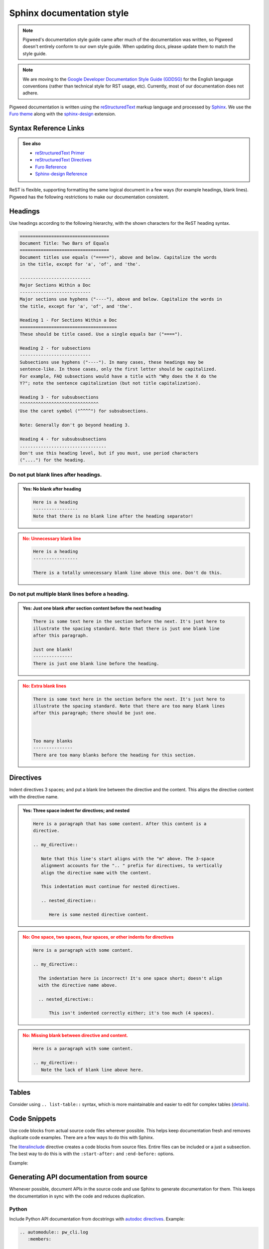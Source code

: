 .. _docs-pw-style-sphinx:

==========================
Sphinx documentation style
==========================
.. note::

   Pigweed's documentation style guide came after much of the documentation was
   written, so Pigweed doesn't entirely conform to our own style guide. When
   updating docs, please update them to match the style guide.

.. note::

   We are moving to the `Google Developer Documentation Style Guide (GDDSG)
   <https://developers.google.com/style>`_ for the English language conventions
   (rather than technical style for RST usage, etc). Currently, most of our
   documentation does not adhere.

Pigweed documentation is written using the `reStructuredText
<https://docutils.sourceforge.io/rst.html>`_ markup language and processed by
`Sphinx`_. We use the `Furo theme <https://github.com/pradyunsg/furo>`_ along
with the `sphinx-design <https://sphinx-design.readthedocs.io/en/furo-theme/>`_
extension.

.. _Sphinx: https://www.sphinx-doc.org/

Syntax Reference Links
======================
.. admonition:: See also
   :class: seealso

   - `reStructuredText Primer`_

   - `reStructuredText Directives <https://docutils.sourceforge.io/docs/ref/rst/directives.html>`_

   - `Furo Reference <https://pradyunsg.me/furo/reference/>`_

   - `Sphinx-design Reference <https://sphinx-design.readthedocs.io/en/furo-theme/>`_

ReST is flexible, supporting formatting the same logical document in a few ways
(for example headings, blank lines). Pigweed has the following restrictions to
make our documentation consistent.

.. inclusive-language: disable

.. _reStructuredText Primer: https://www.sphinx-doc.org/en/master/usage/restructuredtext/basics.html

.. inclusive-language: enable

Headings
========
Use headings according to the following hierarchy, with the shown characters
for the ReST heading syntax.

.. code-block:: rst

   ==================================
   Document Title: Two Bars of Equals
   ==================================
   Document titles use equals ("====="), above and below. Capitalize the words
   in the title, except for 'a', 'of', and 'the'.

   ---------------------------
   Major Sections Within a Doc
   ---------------------------
   Major sections use hyphens ("----"), above and below. Capitalize the words in
   the title, except for 'a', 'of', and 'the'.

   Heading 1 - For Sections Within a Doc
   =====================================
   These should be title cased. Use a single equals bar ("====").

   Heading 2 - for subsections
   ---------------------------
   Subsections use hyphens ("----"). In many cases, these headings may be
   sentence-like. In those cases, only the first letter should be capitalized.
   For example, FAQ subsections would have a title with "Why does the X do the
   Y?"; note the sentence capitalization (but not title capitalization).

   Heading 3 - for subsubsections
   ^^^^^^^^^^^^^^^^^^^^^^^^^^^^^^
   Use the caret symbol ("^^^^") for subsubsections.

   Note: Generally don't go beyond heading 3.

   Heading 4 - for subsubsubsections
   .................................
   Don't use this heading level, but if you must, use period characters
   ("....") for the heading.

Do not put blank lines after headings.
--------------------------------------
.. admonition:: **Yes**: No blank after heading
   :class: checkmark

   .. code-block:: rst

      Here is a heading
      -----------------
      Note that there is no blank line after the heading separator!

.. admonition:: **No**: Unnecessary blank line
   :class: error

   .. code-block:: rst

      Here is a heading
      -----------------

      There is a totally unnecessary blank line above this one. Don't do this.

Do not put multiple blank lines before a heading.
-------------------------------------------------
.. admonition:: **Yes**: Just one blank after section content before the next heading
   :class: checkmark

   .. code-block:: rst

      There is some text here in the section before the next. It's just here to
      illustrate the spacing standard. Note that there is just one blank line
      after this paragraph.

      Just one blank!
      ---------------
      There is just one blank line before the heading.

.. admonition:: **No**: Extra blank lines
   :class: error

   .. code-block:: rst

      There is some text here in the section before the next. It's just here to
      illustrate the spacing standard. Note that there are too many blank lines
      after this paragraph; there should be just one.



      Too many blanks
      ---------------
      There are too many blanks before the heading for this section.

Directives
==========
Indent directives 3 spaces; and put a blank line between the directive and the
content. This aligns the directive content with the directive name.

.. admonition:: **Yes**: Three space indent for directives; and nested
   :class: checkmark

   .. code-block:: none

      Here is a paragraph that has some content. After this content is a
      directive.

      .. my_directive::

         Note that this line's start aligns with the "m" above. The 3-space
         alignment accounts for the ".. " prefix for directives, to vertically
         align the directive name with the content.

         This indentation must continue for nested directives.

         .. nested_directive::

            Here is some nested directive content.

.. admonition:: **No**: One space, two spaces, four spaces, or other indents
   for directives
   :class: error

   .. code-block:: none

      Here is a paragraph with some content.

      .. my_directive::

        The indentation here is incorrect! It's one space short; doesn't align
        with the directive name above.

        .. nested_directive::

            This isn't indented correctly either; it's too much (4 spaces).

.. admonition:: **No**: Missing blank between directive and content.
   :class: error

   .. code-block:: none

      Here is a paragraph with some content.

      .. my_directive::
         Note the lack of blank line above here.

Tables
======
Consider using ``.. list-table::`` syntax, which is more maintainable and
easier to edit for complex tables (`details
<https://docutils.sourceforge.io/docs/ref/rst/directives.html#list-table>`_).

Code Snippets
=============
Use code blocks from actual source code files wherever possible. This helps keep
documentation fresh and removes duplicate code examples. There are a few ways to
do this with Sphinx.

The `literalinclude`_ directive creates a code blocks from source files. Entire
files can be included or a just a subsection. The best way to do this is with
the ``:start-after:`` and ``:end-before:`` options.

Example:

.. card::

   Documentation Source (``.rst`` file)
   ^^^

   .. code-block:: rst

      .. literalinclude:: run_doxygen.py
         :start-after: [doxygen-environment-variables]
         :end-before: [doxygen-environment-variables]

.. card::

   Source File
   ^^^

   .. code-block::

      # DOCSTAG: [doxygen-environment-variables]
      env = os.environ.copy()
      env['PW_DOXYGEN_OUTPUT_DIRECTORY'] = str(output_dir.resolve())
      env['PW_DOXYGEN_INPUT'] = ' '.join(pw_module_list)
      env['PW_DOXYGEN_PROJECT_NAME'] = 'Pigweed'
      # DOCSTAG: [doxygen-environment-variables]

.. card::

   Rendered Output
   ^^^

   .. code-block::

      env = os.environ.copy()
      env['PW_DOXYGEN_OUTPUT_DIRECTORY'] = str(output_dir.resolve())
      env['PW_DOXYGEN_INPUT'] = ' '.join(pw_module_list)
      env['PW_DOXYGEN_PROJECT_NAME'] = 'Pigweed'

.. inclusive-language: disable

.. _literalinclude: https://www.sphinx-doc.org/en/master/usage/restructuredtext/directives.html#directive-literalinclude

.. inclusive-language: enable

Generating API documentation from source
========================================
Whenever possible, document APIs in the source code and use Sphinx to generate
documentation for them. This keeps the documentation in sync with the code and
reduces duplication.

Python
------
Include Python API documentation from docstrings with `autodoc directives`_.
Example:

.. inclusive-language: disable

.. _autodoc directives: https://www.sphinx-doc.org/en/master/usage/extensions/autodoc.html#directives

.. inclusive-language: enable

.. code-block:: rst

   .. automodule:: pw_cli.log
      :members:

   .. automodule:: pw_console.embed
      :members: PwConsoleEmbed
      :undoc-members:
      :show-inheritance:

   .. autoclass:: pw_console.log_store.LogStore
      :members: __init__
      :undoc-members:
      :show-inheritance:

Include argparse command line help with the `argparse
<https://sphinx-argparse.readthedocs.io/en/latest/usage.html>`_
directive. Example:

.. code-block:: rst

   .. argparse::
      :module: pw_watch.watch
      :func: get_parser
      :prog: pw watch
      :nodefaultconst:
      :nodescription:
      :noepilog:

Customize the depth of a page's table of contents
=================================================
Put ``:tocdepth: X`` on the first line of the page, where ``X`` equals how many
levels of section heading you want to show in the page's table of contents. See
``//docs/changelog.rst`` for an example.

Changelog
=========
This section explains how we update the changelog.

#. On the Friday before Pigweed Live, use
   `changelog <https://kaycebasques.github.io/changelog/>`_ to generate a first
   draft of the changelog.

#. Copy-paste the reStructuredText output from the changelog tool to the top
   of ``//docs/changelog.rst``.

#. Delete these lines from the previous update in ``changelog.rst``
   (which is no longer the latest update):

   * ``.. _docs-changelog-latest:``
   * ``.. changelog_highlights_start``
   * ``.. changelog_highlights_end``

#. Polish up the auto-generated first draft into something more readable:

   * Don't change the section headings. The text in each section heading
     should map to one of the categories that we allow in our commit
     messages, such as ``bazel``, ``docs``, ``pw_base64``, and so on.
   * Add a 1-paragraph summary to each section.
   * Focus on features, important bug fixes, and breaking changes. Delete
     internal commits that Pigweed customers won't care about.

#. Push your change up to Gerrit and kick off a dry run. After a few minutes
   the docs will get staged.

#. Copy the rendered content from the staging site into the Pigweed Live
   Google Doc.

#. Make sure to land the changelog updates the same week as Pigweed Live.

There is no need to update ``//docs/index.rst``. The ``What's new in Pigweed``
content on the homepage is pulled from the changelog (that's what the
``docs-changelog-latest``, ``changelog_highlights_start``, and
``changelog_highlights_end`` labels are for).

Why "changelog" and not "release notes"?
----------------------------------------
Because Pigweed doesn't have releases.

Why organize by module / category?
----------------------------------
Why is the changelog organized by category / module? Why not the usual
3 top-level sections: features, fixes, breaking changes?

* Because some Pigweed customers only use a few modules. Organizing by module
  helps them filter out all the changes that aren't relevant to them faster.
* If we keep the changelog section heading text fairly structured, we may
  be able to present the changelog in other interesting ways. For example,
  it should be possible to collect every ``pw_base64`` section in the changelog
  and then provide a changelog for only ``pw_base64`` over in the ``pw_base64``
  docs.
* The changelog tool is easily able to organize by module / category due to
  how we annotate our commits. We will not be able to publish changelog updates
  every 2 weeks if there is too much manual work involved.

.. _docs-site-scroll:

Site nav scrolling
==================
We have had recurring issues with scrolling on pigweed.dev. This section
provides context on the issue and fix(es).


The behavior we want:

* The page that you're currently on should be visible in the site nav.
* URLs with deep links (e.g. ``pigweed.dev/pw_allocator/#size-report``) should
  instantly jump to the target section (e.g. ``#size-report``).
* There should be no scrolling animations anywhere on the site. Scrolls should
  happen instantly.

.. _furo.js: https://github.com/pradyunsg/furo/blob/main/src/furo/assets/scripts/furo.js

A few potential issues at play:

* Our theme (Furo) has non-configurable scrolling logic. See `furo.js`_.
* There seems to be a race condition between Furo's scrolling behavior and our
  text-to-diagram tool, Mermaid, which uses JavaScript to render the diagrams
  on page load. However, we also saw issues on pages that didn't have any
  diagrams, so that can't be the site-wide root cause.

.. _scrollTop: https://developer.mozilla.org/en-US/docs/Web/API/Element/scrollTop
.. _scrollIntoView: https://developer.mozilla.org/en-US/docs/Web/API/Element/scrollIntoView
.. _scroll-behavior: https://developer.mozilla.org/en-US/docs/Web/CSS/scroll-behavior

Our current fix:

* In ``//docs/_static/js/pigweed.js`` we manually scroll the site nav and main
  content via `scrollTop`_. Note that we previously tried `scrollIntoView`_
  but it was not an acceptable fix because the main content would always scroll
  down about 50 pixels, even when a deep link was not present in the URL.
  We also manually control when Mermaid renders its diagrams.
* In ``//docs/_static/css/pigweed.css`` we use an aggressive CSS rule
  to ensure that `scroll-behavior`_ is set to ``auto`` (i.e. instant scrolling)
  for all elements on the site.

Background:

* `Tracking issue <https://issues.pigweed.dev/issues/303261476>`_
* `First fix <https://pigweed-review.googlesource.com/c/pigweed/pigweed/+/162410>`_
* `Second fix <https://pigweed-review.googlesource.com/c/pigweed/pigweed/+/162990>`_
* `Third fix <https://pigweed-review.googlesource.com/c/pigweed/pigweed/+/168555>`_
* `Fourth fix <https://pigweed-review.googlesource.com/c/pigweed/pigweed/+/178591>`_

.. _docs-pw-style-cta:

Call-to-action buttons on sales pitch pages (docs.rst)
======================================================
Use the following directive to put call-to-action buttons on a ``docs.rst``
page:

.. code-block::

   .. grid:: 2

      .. grid-item-card:: :octicon:`zap` Get started & guides
         :link: <REF>
         :link-type: ref
         :class-item: sales-pitch-cta-primary

         Learn how to integrate <MODULE> into your project and implement
         common use cases.

      .. grid-item-card:: :octicon:`info` API reference
         :link: <REF>
         :link-type: ref
         :class-item: sales-pitch-cta-secondary

         Get detailed reference information about the <MODULE> API.

   .. grid:: 2

      .. grid-item-card:: :octicon:`info` CLI reference
         :link: <REF>
         :link-type: ref
         :class-item: sales-pitch-cta-secondary

         Get usage information about <MODULE> command line utilities.

      .. grid-item-card:: :octicon:`table` Design
         :link: <REF>
         :link-type: ref
         :class-item: sales-pitch-cta-secondary

         Read up on how <MODULE> is designed.

* Remove cards for content that does not exist. For example, if the module
  doesn't have a CLI reference, remove the card for that doc.
* Replace ``<REF>`` and ``<MODULE>``. Don't change anything else. We want
  a consistent call-to-action experience across all the modules.

Copy-to-clipboard feature on code blocks
========================================

.. _sphinx-copybutton: https://sphinx-copybutton.readthedocs.io/en/latest/
.. _Remove copybuttons using a CSS selector: https://sphinx-copybutton.readthedocs.io/en/latest/use.html#remove-copybuttons-using-a-css-selector

The copy-to-clipboard feature on code blocks is powered by `sphinx-copybutton`_.

``sphinx-copybutton`` recognizes ``$`` as an input prompt and automatically
removes it.

There is a workflow for manually removing the copy-to-clipboard button for a
particular code block but it has not been implemented yet. See
`Remove copybuttons using a CSS selector`_.

Grouping related content with tabs
==================================
Use the ``tab-set`` directive to group related content together. This feature is
powered by `sphinx-design Tabs
<https://sphinx-design.readthedocs.io/en/furo-theme/tabs.html>`_

Tabs for code-only content
--------------------------
Use the ``tabs`` and ``code-tab`` directives together. Example:

.. code-block:: rst

   .. tab-set-code::

      .. code-block:: c++

         // C++ code...

      .. code-block:: python

         # Python code...

Rendered output:

.. tab-set-code::

   .. code-block:: c++

      // C++ code...

   .. code-block:: python

      # Python code...

Tabs for all other content
--------------------------
Use the ``tabs`` and ``tab-item`` directives together. Example:

.. code-block:: rst

   .. tab-set::

      .. tab-item:: Linux

         Linux instructions...

      .. tab-item:: Windows

         Windows instructions...

Rendered output:

.. tab-set::

   .. tab-item:: Linux

      Linux instructions...

   .. tab-item:: Windows

      Windows instructions...

Tab synchronization
-------------------
Tabs are synchronized in two ways:

1. ``tab-set-code::`` ``code-block`` languages names.
2. ``tab-item::`` ``:sync:`` values.

For Example:

.. code-block:: rst

   .. tabs-set-code::

      .. code-block:: c++

         // C++ code...

      .. code-block:: py

         # Python code...

   .. tabs-set-code::

      .. code-block:: c++

         // More C++ code...

      .. code-block:: py

         # More Python code...

   .. tab-set::

      .. tab-item:: Linux
         :sync: key1

         Linux instructions...

      .. tab-item:: Windows
         :sync: key2

         Windows instructions...

   .. tab-set::

      .. tab-item:: Linux
         :sync: key1

         More Linux instructions...

      .. tab-item:: Windows
         :sync: key2

         More Windows instructions...

Rendered output:

.. tab-set-code::

   .. code-block:: c++

      // C++ code...

   .. code-block:: py

      # Python code...

.. tab-set-code::

   .. code-block:: c++

      // More C++ code...

   .. code-block:: py

      # More Python code...

.. tab-set::

   .. tab-item:: Linux
      :sync: key1

      Linux instructions...

   .. tab-item:: Windows
      :sync: key2

      Windows instructions...

.. tab-set::

   .. tab-item:: Linux
      :sync: key1

      More Linux instructions...

   .. tab-item:: Windows
      :sync: key2

      More Windows instructions...

Auto-generated source code and issues URLS
==========================================
In the site nav there's a ``Source code`` and ``Issues`` URL for each module.
These links are auto-generated. The auto-generation logic lives in
``//pw_docgen/py/pw_docgen/sphinx/module_metadata.py``.
